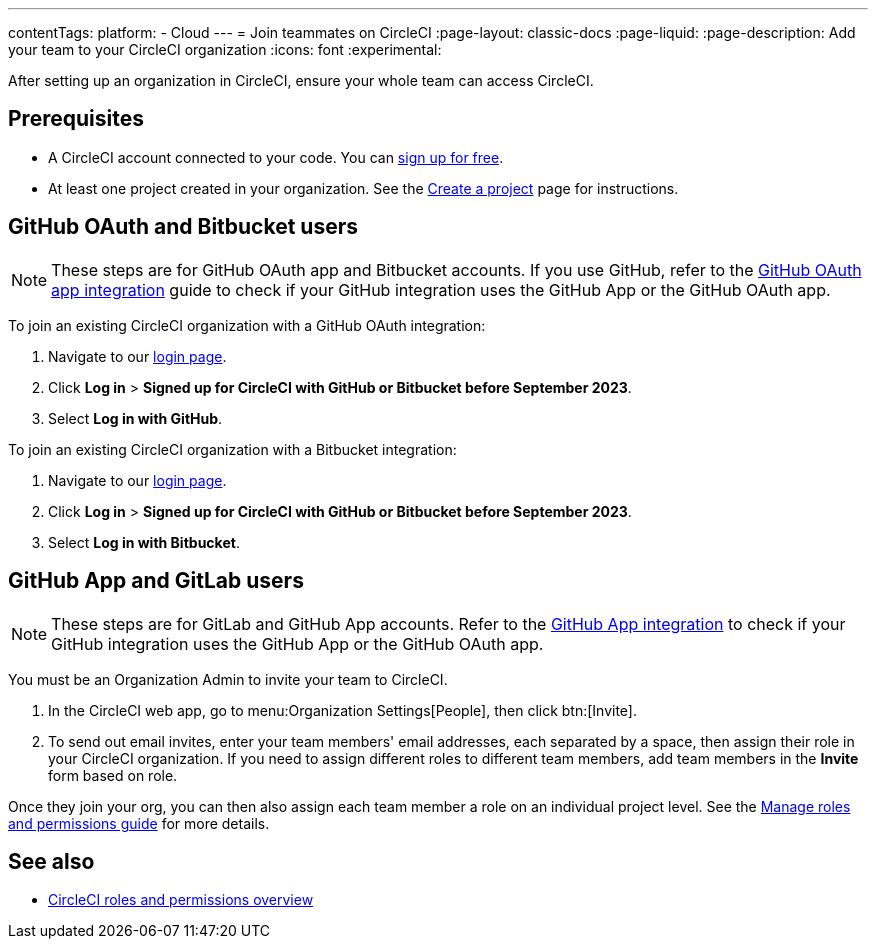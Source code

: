 ---
contentTags:
  platform:
  - Cloud
---
= Join teammates on CircleCI
:page-layout: classic-docs
:page-liquid:
:page-description: Add your team to your CircleCI organization
:icons: font
:experimental:

After setting up an organization in CircleCI, ensure your whole team can access CircleCI.

[#prerequisites]
== Prerequisites

* A CircleCI account connected to your code. You can link:https://circleci.com/signup/[sign up for free].
* At least one project created in your organization. See the xref:create-project#[Create a project] page for instructions.

[#invite-team-github-oauth-bitbucket]
== GitHub OAuth and Bitbucket users

NOTE: These steps are for GitHub OAuth app and Bitbucket accounts. If you use GitHub, refer to the xref:github-integration#[GitHub OAuth app integration] guide to check if your GitHub integration uses the GitHub App or the GitHub OAuth app.

To join an existing CircleCI organization with a GitHub OAuth integration:

. Navigate to our link:https://circleci.com/vcs-authorize/[login page].
. Click **Log in** > **Signed up for CircleCI with GitHub or Bitbucket before September 2023**.
. Select **Log in with GitHub**.

To join an existing CircleCI organization with a Bitbucket integration:

. Navigate to our link:https://circleci.com/vcs-authorize/[login page].
. Click **Log in** > **Signed up for CircleCI with GitHub or Bitbucket before September 2023**.
. Select **Log in with Bitbucket**.

[#invite-team-github-app-gitlab]
== GitHub App and GitLab users

NOTE: These steps are for GitLab and GitHub App accounts. Refer to the xref:github-apps-integration#[GitHub App integration] to check if your GitHub integration uses the GitHub App or the GitHub OAuth app.

You must be an Organization Admin to invite your team to CircleCI.

. In the CircleCI web app, go to menu:Organization Settings[People], then click btn:[Invite].
. To send out email invites, enter your team members' email addresses, each separated by a space, then assign their role in your CircleCI organization. If you need to assign different roles to different team members, add team members in the **Invite** form based on role.

Once they join your org, you can then also assign each team member a role on an individual project level. See the xref:manage-roles-and-permissions#[Manage roles and permissions guide] for more details.

[#see-also]
== See also

- xref:roles-and-permissions-overview#[CircleCI roles and permissions overview]
